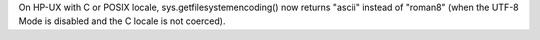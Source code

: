 On HP-UX with C or POSIX locale, sys.getfilesystemencoding() now returns
"ascii" instead of "roman8" (when the UTF-8 Mode is disabled and the C locale
is not coerced).
